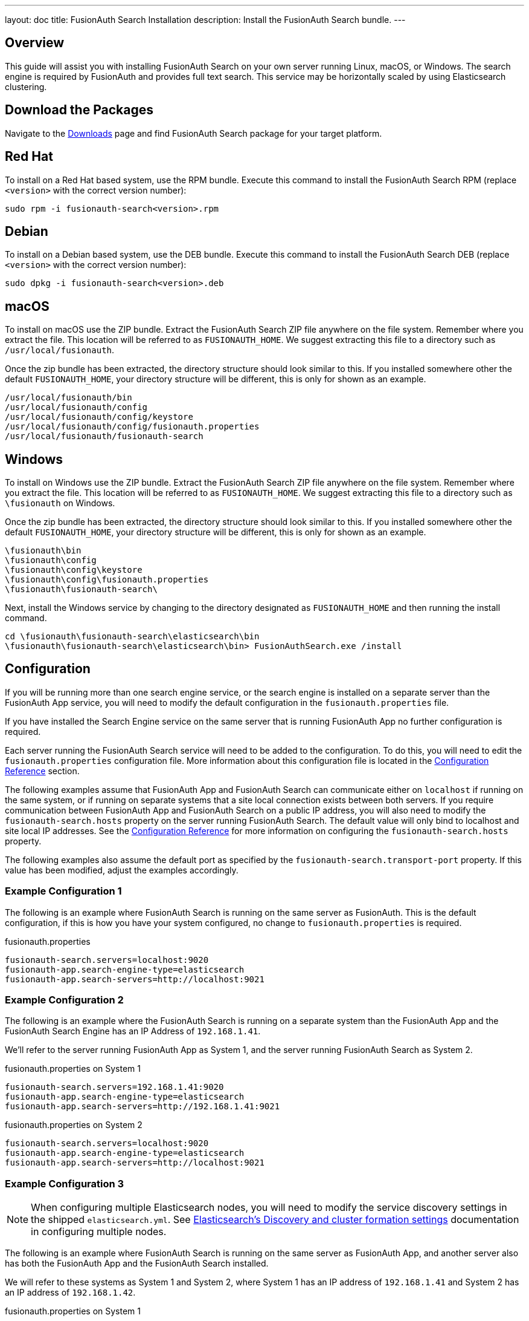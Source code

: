 ---
layout: doc
title: FusionAuth Search Installation
description: Install the FusionAuth Search bundle.
---

== Overview

This guide will assist you with installing FusionAuth Search on your own server running Linux, macOS, or Windows. The search engine
is required by FusionAuth and provides full text search. This service may be horizontally scaled by using Elasticsearch clustering.

== Download the Packages

Navigate to the link:/download/[Downloads] page and find FusionAuth Search package for your target platform.

== Red Hat

To install on a Red Hat based system, use the RPM bundle. Execute this command to install the FusionAuth Search RPM (replace `<version>` with
 the correct version number):

[source,shell]
----
sudo rpm -i fusionauth-search<version>.rpm
----

== Debian

To install on a Debian based system, use the DEB bundle. Execute this command to install the FusionAuth Search DEB (replace `<version>` with
 the correct version number):

[source,shell]
----
sudo dpkg -i fusionauth-search<version>.deb
----

== macOS

To install on macOS use the ZIP bundle. Extract the FusionAuth Search ZIP file anywhere on the file system. Remember where you extract the file.
 This location will be referred to as `FUSIONAUTH_HOME`. We suggest extracting this file to a directory such as `/usr/local/fusionauth`.

Once the zip bundle has been extracted, the directory structure should look similar to this. If you installed somewhere other the default `FUSIONAUTH_HOME`,
 your directory structure will be different, this is only for shown as an example.

[source,shell]
----
/usr/local/fusionauth/bin
/usr/local/fusionauth/config
/usr/local/fusionauth/config/keystore
/usr/local/fusionauth/config/fusionauth.properties
/usr/local/fusionauth/fusionauth-search
----

== Windows

To install on Windows use the ZIP bundle. Extract the FusionAuth Search ZIP file anywhere on the file system. Remember where you extract
 the file. This location will be referred to as `FUSIONAUTH_HOME`. We suggest extracting this file to a directory such as `\fusionauth` on Windows.

Once the zip bundle has been extracted, the directory structure should look similar to this. If you installed somewhere other the default `FUSIONAUTH_HOME`,
 your directory structure will be different, this is only for shown as an example.

[source]
----
\fusionauth\bin
\fusionauth\config
\fusionauth\config\keystore
\fusionauth\config\fusionauth.properties
\fusionauth\fusionauth-search\
----

Next, install the Windows service by changing to the directory designated as `FUSIONAUTH_HOME` and then running the install command.

[source]
----
cd \fusionauth\fusionauth-search\elasticsearch\bin
\fusionauth\fusionauth-search\elasticsearch\bin> FusionAuthSearch.exe /install
----

== Configuration

If you will be running more than one search engine service, or the search engine is installed on a separate server than the FusionAuth App service,
you will need to modify the default configuration in the `fusionauth.properties` file.

If you have installed the Search Engine service on the same server that is running FusionAuth App no further configuration is required.

Each server running the FusionAuth Search service will need to be added to the configuration. To do this, you will need to edit the
`fusionauth.properties` configuration file. More information about this configuration file is located in the link:/docs/v1/tech/reference/configuration[Configuration Reference] section.

The following examples assume that FusionAuth App and FusionAuth Search can communicate either on `localhost` if running on the same
system, or if running on separate systems that a site local connection exists between both servers. If you require communication between
FusionAuth App and FusionAuth Search on a public IP address, you will also need to modify the `fusionauth-search.hosts` property
on the server running FusionAuth Search. The default value will only bind to localhost and site local IP addresses. See the
link:/docs/v1/tech/reference/configuration[Configuration Reference] for more information on configuring the `fusionauth-search.hosts` property.

The following examples also assume the default port as specified by the `fusionauth-search.transport-port` property. If this value has been
modified, adjust the examples accordingly.


=== Example Configuration 1
The following is an example where FusionAuth Search is running on the same server as FusionAuth. This is the default configuration,
if this is how you have your system configured, no change to `fusionauth.properties` is required.

[source,ini]
.fusionauth.properties
----
fusionauth-search.servers=localhost:9020
fusionauth-app.search-engine-type=elasticsearch
fusionauth-app.search-servers=http://localhost:9021
----


=== Example Configuration 2
The following is an example where the FusionAuth Search is running on a separate system than the FusionAuth App and the FusionAuth
Search Engine has an IP Address of `192.168.1.41`.

We'll refer to the server running FusionAuth App as System 1, and the server running FusionAuth Search as System 2.

[source,ini]
.fusionauth.properties on System 1
----
fusionauth-search.servers=192.168.1.41:9020
fusionauth-app.search-engine-type=elasticsearch
fusionauth-app.search-servers=http://192.168.1.41:9021
----

[source,ini]
.fusionauth.properties on System 2
----
fusionauth-search.servers=localhost:9020
fusionauth-app.search-engine-type=elasticsearch
fusionauth-app.search-servers=http://localhost:9021
----

=== Example Configuration 3
[NOTE]
====
When configuring multiple Elasticsearch nodes, you will need to modify the service discovery settings in the shipped `elasticsearch.yml`.  See link:https://www.elastic.co/guide/en/elasticsearch/reference/current/modules-discovery-settings.html[Elasticsearch's Discovery and cluster formation settings] documentation in configuring multiple nodes.
====

The following is an example where FusionAuth Search is running on the same server as FusionAuth App, and another server also has
both the FusionAuth App and the FusionAuth Search installed.

We will refer to these systems as System 1 and System 2, where System 1 has an IP address of `192.168.1.41` and System 2 has an IP address
of `192.168.1.42`.


[source,ini]
.fusionauth.properties on System 1
----
fusionauth-search.servers=localhost:9020,192.168.1.42:9020
fusionauth-app.search-engine-type=elasticsearch
fusionauth-app.search-servers=http://localhost:9021,http://192.168.1.42:9021
----

[source,ini]
.fusionauth.properties on System 2
----
fusionauth-search.servers=localhost:9020,192.168.1.41:9020
fusionauth-app.search-engine-type=elasticsearch
fusionauth-app.search-servers=http://localhost:9021,http://192.168.1.41:9021
----

== Start FusionAuth Search

FusionAuth Search Engine should now be ready to run. Use the instructions below to start FusionAuth Search. The search engine should be started
first before the FusionAuth App service.

[source,shell]
.Linux (RPM or DEB package)
----
sudo service fusionauth-search start
----

[source,shell]
.macOS (ZIP package)
----
<FUSIONAUTH_HOME>/fusionauth-search/elasticsearch/bin/elasticsearch -d
----

[source]
.Windows (ZIP package)
----
\fusionauth\fusionauth-search\elasticsearch\bin\elasticsearch.bat
----

[source]
.Windows Service
----
net start FusionAuthSearch
----
